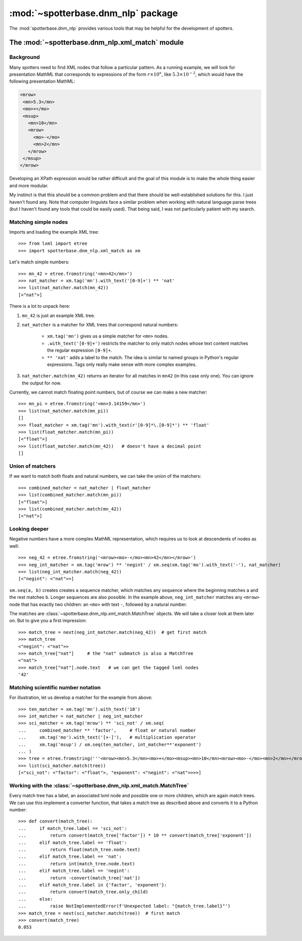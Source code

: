 :mod:`~spotterbase.dnm_nlp` package
===================================

The :mod:`spotterbase.dnm_nlp` provides various tools that
may be helpful for the development of spotters.


The :mod:`~spotterbase.dnm_nlp.xml_match` module
------------------------------------------------

Background
""""""""""

Many spotters need to find XML nodes that follow a particular pattern.
As a running example, we will look for presentation MathML
that corresponds to expressions of the form :math:`r\times 10^n`,
like :math:`5.3\times 10^{-2}`,
which would have the following presentation MathML:

.. code:: XML

    <mrow>
     <mn>5.3</mn>
     <mo>×</mo>
     <msup>
       <mn>10</mn>
       <mrow>
         <mo>-</mo>
         <mn>2</mn>
       </mrow>
     </msup>
    </mrow>

Developing an XPath expression would be rather difficult and
the goal of this module is to make the whole thing easier and more modular.

My instinct is that this should be a common problem
and that there should be well-established solutions for this.
I just haven't found any.
Note that computer linguists face a similar problem when
working with natural language parse trees
(but I haven't found any tools that could be easily used).
That being said, I was not particularly patient with my search.


Matching simple nodes
"""""""""""""""""""""

Imports and loading the example XML tree::

    >>> from lxml import etree
    >>> import spotterbase.dnm_nlp.xml_match as xm

Let's match simple numbers::

    >>> mn_42 = etree.fromstring('<mn>42</mn>')
    >>> nat_matcher = xm.tag('mn').with_text('[0-9]+') ** 'nat'
    >>> list(nat_matcher.match(mn_42))
    [<"nat">]

There is a lot to unpack here:

1. ``mn_42`` is just an example XML tree.

2. ``nat_matcher`` is a matcher for XML trees that correspond natural numbers:

    * ``xm.tag('mn')`` gives us a simple matcher for ``<mn>`` nodes.
    * ``.with_text('[0-9]+')`` restricts the matcher to only match nodes
      whose text content matches the regular expression ``[0-9]+``.
    * ``** 'nat'`` adds a label to the match.
      The idea is similar to named groups in Python's regular expressions.
      Tags only really make sense with more complex examples.

3. ``nat_matcher.match(mn_42)`` returns an iterator for all matches in ``mn42`` (in this case only one).
   You can ignore the output for now.

Currently, we cannot match floating point numbers, but of course we can make a new matcher::

    >>> mn_pi = etree.fromstring('<mn>3.14159</mn>')
    >>> list(nat_matcher.match(mn_pi))
    []
    >>> float_matcher = xm.tag('mn').with_text(r'[0-9]*\.[0-9]*') ** 'float'
    >>> list(float_matcher.match(mn_pi))
    [<"float">]
    >>> list(float_matcher.match(mn_42))   # doesn't have a decimal point
    []


Union of matchers
"""""""""""""""""

If we want to match both floats and natural numbers, we can take the
union of the matchers::

    >>> combined_matcher = nat_matcher | float_matcher
    >>> list(combined_matcher.match(mn_pi))
    [<"float">]
    >>> list(combined_matcher.match(mn_42))
    [<"nat">]


Looking deeper
""""""""""""""

Negative numbers have a more complex MathML representation,
which requires us to look at descendents of nodes as well::

    >>> neg_42 = etree.fromstring('<mrow><mo>-</mo><mn>42</mn></mrow>')
    >>> neg_int_matcher = xm.tag('mrow') ** 'negint' / xm.seq(xm.tag('mo').with_text('-'), nat_matcher)
    >>> list(neg_int_matcher.match(neg_42))
    [<"negint": <"nat">>]

``xm.seq(a, b)`` creates creates a sequence matcher, which matches any sequence
where the beginning matches ``a`` and the rest matches ``b``. Longer sequences are also possible.
In the example above, ``neg_int_matcher`` matches any ``<mrow>`` node that has exactly two children:
an ``<mo>`` with text ``-``, followed by a natural number.

The matches are :class:`~spotterbase.dnm_nlp.xml_match.MatchTree` objects.
We will take a closer look at them later on.
But to give you a first impression::

    >>> match_tree = next(neg_int_matcher.match(neg_42))  # get first match
    >>> match_tree
    <"negint": <"nat">>
    >>> match_tree["nat"]     # the "nat" submatch is also a MatchTree
    <"nat">
    >>> match_tree["nat"].node.text   # we can get the tagged lxml nodes
    '42'


Matching scientific number notation
"""""""""""""""""""""""""""""""""""

For illustration, let us develop a matcher for the example from above::

    >>> ten_matcher = xm.tag('mn').with_text('10')
    >>> int_matcher = nat_matcher | neg_int_matcher
    >>> sci_matcher = xm.tag('mrow') ** 'sci_not' / xm.seq(
    ...     combined_matcher ** 'factor',     # float or natural number
    ...     xm.tag('mo').with_text('[×⋅]'),   # multiplication operator
    ...     xm.tag('msup') / xm.seq(ten_matcher, int_matcher**'exponent')
    ... )
    >>> tree = etree.fromstring('''<mrow><mn>5.3</mn><mo>×</mo><msup><mn>10</mn><mrow><mo>-</mo><mn>2</mn></mrow></msup></mrow>''')
    >>> list(sci_matcher.match(tree))
    [<"sci_not": <"factor": <"float">, "exponent": <"negint": <"nat">>>>]


Working with the :class:`~spotterbase.dnm_nlp.xml_match.MatchTree`
""""""""""""""""""""""""""""""""""""""""""""""""""""""""""""""""""

Every match tree has a label, an associated lxml node and possible one or more children,
which are again match trees.
We can use this implement a converter function, that takes a match tree as described above
and converts it to a Python number::

    >>> def convert(match_tree):
    ...     if match_tree.label == 'sci_not':
    ...         return convert(match_tree['factor']) * 10 ** convert(match_tree['exponent'])
    ...     elif match_tree.label == 'float':
    ...         return float(match_tree.node.text)
    ...     elif match_tree.label == 'nat':
    ...         return int(match_tree.node.text)
    ...     elif match_tree.label == 'negint':
    ...         return -convert(match_tree['nat'])
    ...     elif match_tree.label in {'factor', 'exponent'}:
    ...         return convert(match_tree.only_child)
    ...     else:
    ...         raise NotImplementedError(f'Unexpected label: "{match_tree.label}"')
    >>> match_tree = next(sci_matcher.match(tree))  # first match
    >>> convert(match_tree)
    0.053

